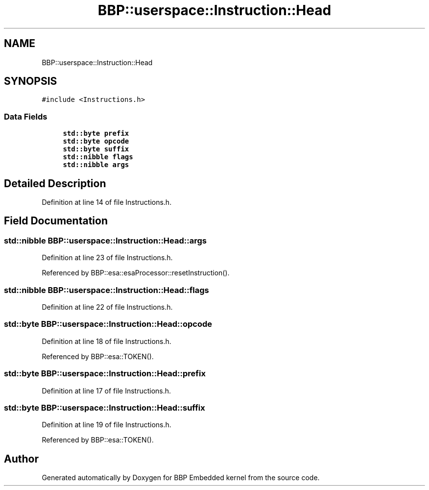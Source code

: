 .TH "BBP::userspace::Instruction::Head" 3 "Fri Jan 26 2024" "Version 0.2.0" "BBP Embedded kernel" \" -*- nroff -*-
.ad l
.nh
.SH NAME
BBP::userspace::Instruction::Head
.SH SYNOPSIS
.br
.PP
.PP
\fC#include <Instructions\&.h>\fP
.SS "Data Fields"

.in +1c
.ti -1c
.RI "\fBstd::byte\fP \fBprefix\fP"
.br
.ti -1c
.RI "\fBstd::byte\fP \fBopcode\fP"
.br
.ti -1c
.RI "\fBstd::byte\fP \fBsuffix\fP"
.br
.ti -1c
.RI "\fBstd::nibble\fP \fBflags\fP"
.br
.ti -1c
.RI "\fBstd::nibble\fP \fBargs\fP"
.br
.in -1c
.SH "Detailed Description"
.PP 
Definition at line 14 of file Instructions\&.h\&.
.SH "Field Documentation"
.PP 
.SS "\fBstd::nibble\fP BBP::userspace::Instruction::Head::args"

.PP
Definition at line 23 of file Instructions\&.h\&.
.PP
Referenced by BBP::esa::esaProcessor::resetInstruction()\&.
.SS "\fBstd::nibble\fP BBP::userspace::Instruction::Head::flags"

.PP
Definition at line 22 of file Instructions\&.h\&.
.SS "\fBstd::byte\fP BBP::userspace::Instruction::Head::opcode"

.PP
Definition at line 18 of file Instructions\&.h\&.
.PP
Referenced by BBP::esa::TOKEN()\&.
.SS "\fBstd::byte\fP BBP::userspace::Instruction::Head::prefix"

.PP
Definition at line 17 of file Instructions\&.h\&.
.SS "\fBstd::byte\fP BBP::userspace::Instruction::Head::suffix"

.PP
Definition at line 19 of file Instructions\&.h\&.
.PP
Referenced by BBP::esa::TOKEN()\&.

.SH "Author"
.PP 
Generated automatically by Doxygen for BBP Embedded kernel from the source code\&.
